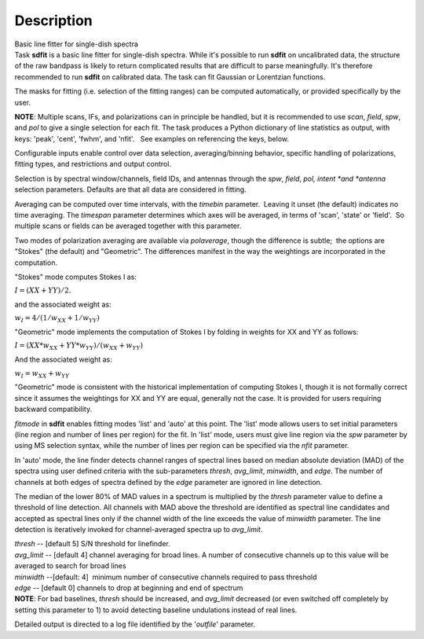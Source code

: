 .. container::
   :name: viewlet-above-content-title

Description
===========

.. container::
   :name: viewlet-below-content-title

.. container:: documentDescription description

   Basic line fitter for single-dish spectra

.. container:: section
   :name: viewlet-above-content-body

.. container:: section
   :name: content-core

   .. container::
      :name: parent-fieldname-text

      Task **sdfit** is a basic line fitter for single-dish spectra.
      While it's possible to run **sdfit** on uncalibrated data, the
      structure of the raw bandpass is likely to return complicated
      results that are difficult to parse meaningfully. It's therefore
      recommended to run **sdfit** on calibrated data. The task can fit
      Gaussian or Lorentzian functions.

      The masks for fitting (i.e. selection of the fitting ranges) can
      be computed automatically, or provided specifically by the user.

      .. container:: info-box

         **NOTE**: Multiple scans, IFs, and polarizations can in
         principle be handled, but it is recommended to use *scan*,
         *field*, *spw*, and *pol* to give a single selection for each
         fit. The task produces a Python dictionary of line statistics
         as output, with keys: 'peak', 'cent', 'fwhm', and 'nfit'.   See
         examples on referencing the keys, below.

      Configurable inputs enable control over data selection,
      averaging/binning behavior, specific handling of polarizations,
      fitting types, and restrictions and output control.

      Selection is by spectral window/channels, field IDs, and antennas
      through the *spw*, *field*, *pol, intent *\ and *antenna*
      selection parameters. Defaults are that all data are considered in
      fitting.

      Averaging can be computed over time intervals, with the *timebin*
      parameter.  Leaving it unset (the default) indicates no time
      averaging. The *timespan* parameter determines which axes will be
      averaged, in terms of 'scan', 'state' or 'field'.  So multiple
      scans or fields can be averaged together with this parameter.

      Two modes of polarization averaging are available via
      *polaverage*, though the difference is subtle;  the options are
      "Stokes" (the default) and "Geometric". The differences manifest
      in the way the weightings are incorporated in the computation.

      "Stokes" mode computes Stokes I as:

      :math:`I = (XX + YY) / 2.`

      and the associated weight as:

      :math:`w_I = 4 / ( 1/w_{XX} + 1/w_{YY} )`

      "Geometric" mode implements the computation of Stokes I by folding
      in weights for XX and YY as follows:

      :math:`I = (XX * w_{XX} + YY * w_{YY}) / (w_{XX} + w_{YY})`

      And the associated weight as:

      :math:`w_I = w_{XX} + w_{YY}`

      "Geometric" mode is consistent with the historical implementation
      of computing Stokes I, though it is not formally correct since it
      assumes the weightings for XX and YY are equal, generally not the
      case. It is provided for users requiring backward compatibility.

      *fitmode* in **sdfit** enables fitting modes 'list' and 'auto' at
      this point. The 'list' mode allows users to set initial parameters
      (line region and number of lines per region) for the fit. In
      'list' mode, users must give line region via the *spw* parameter
      by using MS selection syntax, while the number of lines per region
      can be specified via the *nfit* parameter.

      In 'auto' mode, the line finder detects channel ranges of spectral
      lines based on median absolute deviation (MAD) of the spectra
      using user defined criteria with the sub-parameters *thresh*,
      *avg_limit*, *minwidth*, and *edge*. The number of channels at
      both edges of spectra defined by the *edge* parameter are ignored
      in line detection.

      The median of the lower 80% of MAD values in a spectrum is
      multiplied by the *thresh* parameter value to define a threshold
      of line detection. All channels with MAD above the threshold are
      identified as spectral line candidates and accepted as spectral
      lines only if the channel width of the line exceeds the value of
      *minwidth* parameter. The line detection is iteratively invoked
      for channel-averaged spectra up to *avg_limit*.

      | *thresh* -- [default 5] S/N threshold for linefinder.
      | *avg_limit* -- [default 4] channel averaging for broad lines. A
        number of consecutive channels up to this value will be averaged
        to search for broad lines
      | *minwidth* --[default: 4]  minimum number of consecutive
        channels required to pass threshold
      | *edge* -- [default 0] channels to drop at beginning and end of
        spectrum

      .. container:: info-box

         **NOTE**: For bad baselines, *thresh* should be increased, and
         *avg_limit* decreased (or even switched off completely by
         setting this parameter to 1) to avoid detecting baseline
         undulations instead of real lines.

      Detailed output is directed to a log file identified by the
      '*outfile*' parameter.

       

.. container:: section
   :name: viewlet-below-content-body
